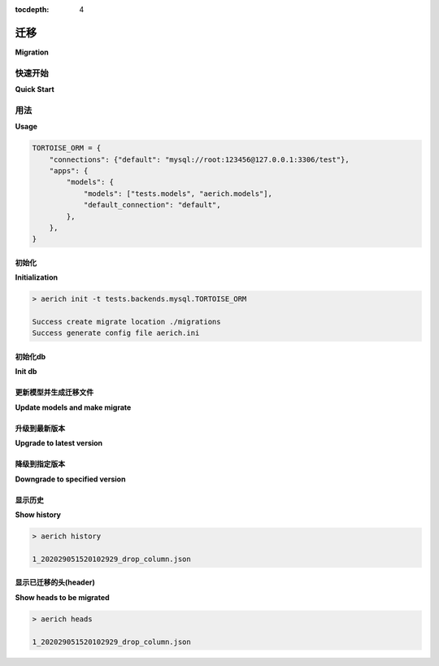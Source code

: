 :tocdepth: 4

.. _migration:

=========
迁移
=========

**Migration**

.. md-tab-set::
    
    .. md-tab-item:: 中文
    
        本文档描述了如何使用 `Aerich` 进行迁移。

        您可以查看 `https://github.com/tortoise/aerich <https://github.com/tortoise/aerich>`_ 以获取更多详细信息。

    .. md-tab-item:: 英文

        This document describes how to use `Aerich` to make migrations.

        You can see `https://github.com/tortoise/aerich <https://github.com/tortoise/aerich>`_ for more details.

快速开始
===========

**Quick Start**

.. md-tab-set::
    
    .. md-tab-item:: 中文

        .. code-block:: shell

            > aerich -h

            用法： aerich [选项] 命令 [参数]...

            选项：
            -c, --config TEXT  配置文件。  [默认: aerich.ini]
            --app TEXT         Tortoise-ORM 应用名称。  [默认: models]
            -n, --name TEXT    用于 aerich 配置的 .ini 文件中节的名称。
                                [默认: aerich]
            -h, --help         显示此消息并退出。

            命令：
            downgrade  降级到指定版本。
            heads      显示迁移位置当前可用的头部。
            history    列出所有迁移项。
            init       初始化配置文件并生成根迁移位置。
            init-db    生成模式并生成应用迁移位置。
            migrate    生成迁移变更文件。
            upgrade    升级到最新版本。

    .. md-tab-item:: 英文

        .. code-block:: shell

            > aerich -h

            Usage: aerich [OPTIONS] COMMAND [ARGS]...

            Options:
            -c, --config TEXT  Config file.  [default: aerich.ini]
            --app TEXT         Tortoise-ORM app name.  [default: models]
            -n, --name TEXT    Name of section in .ini file to use for aerich config.
                                [default: aerich]
            -h, --help         Show this message and exit.

            Commands:
            downgrade  Downgrade to specified version.
            heads      Show current available heads in migrate location.
            history    List all migrate items.
            init       Init config file and generate root migrate location.
            init-db    Generate schema and generate app migrate location.
            migrate    Generate migrate changes file.
            upgrade    Upgrade to latest version.

用法
=====

**Usage**

.. md-tab-set::
    
    .. md-tab-item:: 中文

        您需要先将 `aerich.models` 添加到您的 `Tortoise-ORM` 配置中，例如：
    
    .. md-tab-item:: 英文

        You need add `aerich.models` to your `Tortoise-ORM` config first, example:

.. code-block:: python3

    TORTOISE_ORM = {
        "connections": {"default": "mysql://root:123456@127.0.0.1:3306/test"},
        "apps": {
            "models": {
                "models": ["tests.models", "aerich.models"],
                "default_connection": "default",
            },
        },
    }

初始化
--------------

**Initialization**

.. md-tab-set::
    
    .. md-tab-item:: 中文

        .. code-block:: shell

            > aerich init -h

            用法： aerich init [选项]

            初始化配置文件并生成根迁移位置。

            选项：
            -t, --tortoise-orm TEXT  Tortoise-ORM 配置模块字典变量，例如 settings.TORTOISE_ORM。
                                    [必需]
            --location TEXT          迁移存储位置。  [默认: ./migrations]
            -h, --help               显示此消息并退出。

        初始化配置文件和位置：
    
    .. md-tab-item:: 英文

        .. code-block:: shell

            > aerich init -h

            Usage: aerich init [OPTIONS]

            Init config file and generate root migrate location.

            Options:
            -t, --tortoise-orm TEXT  Tortoise-ORM config module dict variable, like settings.TORTOISE_ORM.
                                    [required]
            --location TEXT          Migrate store location.  [default: ./migrations]
            -h, --help               Show this message and exit.


        Init config file and location:

.. code-block:: shell

    > aerich init -t tests.backends.mysql.TORTOISE_ORM

    Success create migrate location ./migrations
    Success generate config file aerich.ini


初始化db
-------

**Init db**

.. md-tab-set::
    
    .. md-tab-item:: 中文

        .. code-block:: shell

            > aerich init-db

            成功创建应用迁移位置 ./migrations/models
            成功为应用 "models" 生成架构(schema)


        如果您的 Tortoise-ORM 应用不是默认的 `models`，您必须指定 `--app`，例如 `aerich --app other_models init-db`。
    
    .. md-tab-item:: 英文

        .. code-block:: shell

            > aerich init-db

            Success create app migrate location ./migrations/models
            Success generate schema for app "models"


        If your Tortoise-ORM app is not default `models`, you must specify `--app` like `aerich --app other_models init-db`.

更新模型并生成迁移文件
------------------------------

**Update models and make migrate**

.. md-tab-set::
    
    .. md-tab-item:: 中文

        .. code-block:: shell

            > aerich migrate --name drop_column

            成功迁移 1_202029051520102929_drop_column.json


        迁移文件名的格式为 `{version_num}_{datetime}_{name|update}.json`。

        如果 `aerich` 认为您正在重命名列，它会询问 `Rename {old_column} to {new_column} [True]`，您可以选择 `True` 以在不删除列的情况下重命名，或选择 `False` 以先删除列再创建。

        如果您使用 `MySQL`，只有 MySQL8.0+ 支持 `rename..to` 语法。
    
    .. md-tab-item:: 英文

        ..  code-block:: shell

            > aerich migrate --name drop_column

            Success migrate 1_202029051520102929_drop_column.json


        Format of migrate filename is
        `{version_num}_{datetime}_{name|update}.json`.

        And if `aerich` guess you are renaming a column, it will ask `Rename {old_column} to {new_column} [True]`, you can choice `True` to rename column without column drop, or choice `False` to drop column then create.

        If you use `MySQL`, only MySQL8.0+ support `rename..to` syntax.

升级到最新版本
-------------------------

**Upgrade to latest version**

.. md-tab-set::
    
    .. md-tab-item:: 中文

        .. code-block:: shell

            > aerich upgrade

            Success upgrade 1_202029051520102929_drop_column.json

        现在你的数据已经迁移到最新版本。
    
    .. md-tab-item:: 英文

        .. code-block:: shell

            > aerich upgrade

            Success upgrade 1_202029051520102929_drop_column.json

        Now your db is migrated to latest.

降级到指定版本
------------------------------

**Downgrade to specified version**

.. md-tab-set::
    
    .. md-tab-item:: 中文

        .. code-block:: shell

            > aerich init -h

            Usage: aerich downgrade [OPTIONS]

            Downgrade to specified version.

            Options:
            -v, --version INTEGER  Specified version, default to last.  [default: -1]
            -h, --help             Show this message and exit.

        .. code-block:: shell

            > aerich downgrade

            Success downgrade 1_202029051520102929_drop_column.json

        现在你的数据库回滚到指定版本.
    
    .. md-tab-item:: 英文

        .. code-block:: shell

            > aerich init -h

            Usage: aerich downgrade [OPTIONS]

            Downgrade to specified version.

            Options:
            -v, --version INTEGER  Specified version, default to last.  [default: -1]
            -h, --help             Show this message and exit.

        .. code-block:: shell

            > aerich downgrade

            Success downgrade 1_202029051520102929_drop_column.json


        Now your db rollback to specified version.

显示历史
------------

**Show history**

.. code-block:: shell

    > aerich history

    1_202029051520102929_drop_column.json


显示已迁移的头(header)
-------------------------

**Show heads to be migrated**

.. md-tab-set::
    
    .. md-tab-item:: 中文
    
    .. md-tab-item:: 英文

.. code-block:: shell

    > aerich heads

    1_202029051520102929_drop_column.json

